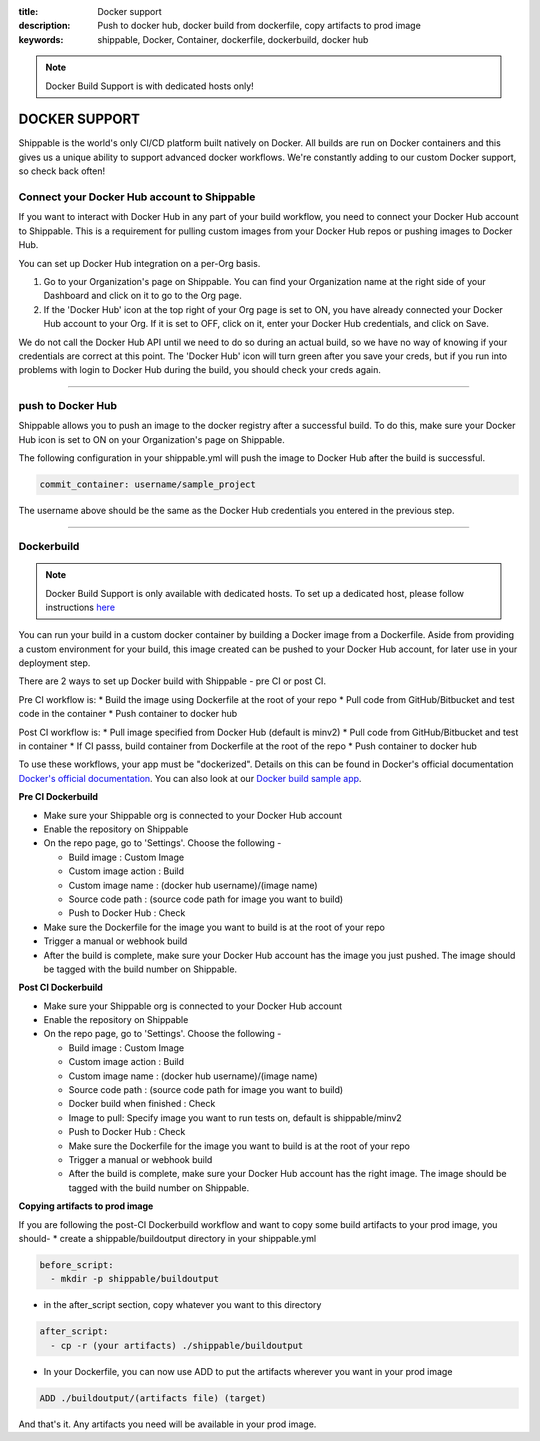 :title: Docker support
:description: Push to docker hub, docker build from dockerfile, copy artifacts to prod image
:keywords: shippable, Docker, Container, dockerfile, dockerbuild, docker hub

.. _docker_support

.. note::
  Docker Build Support is with dedicated hosts only!

DOCKER SUPPORT
==============
Shippable is the world's only CI/CD platform built natively on Docker. All builds are run on Docker containers and this gives us a unique ability to support advanced docker workflows. We're constantly adding to our custom Docker support, so check back often!

**Connect your Docker Hub account to Shippable**
------------------------------------------------
If you want to interact with Docker Hub in any part of your build workflow, you need to connect your Docker Hub account to Shippable. This is a requirement for pulling custom images from your Docker Hub repos or pushing images to Docker Hub.

You can set up Docker Hub integration on a per-Org basis.

1. Go to your Organization's page on Shippable. You can find your Organization name at the right side of your Dashboard and click on it to go to the Org page.
2. If the 'Docker Hub' icon at the top right of your Org page is set to ON, you have already connected your Docker Hub account to your Org. If it is set to OFF, click on it, enter your Docker Hub credentials, and click on Save.

We do not call the Docker Hub API until we need to do so during an actual build, so we have no way of knowing if your credentials are correct at this point. The 'Docker Hub' icon will turn green after you save your creds, but if you run into problems with login to Docker Hub during the build, you should check your creds again.

-------

**push to Docker Hub**
----------------------

Shippable allows you to push an image to the docker registry after a successful build. To do this, make sure your Docker Hub icon is set to ON on your Organization's page on Shippable.

The following configuration in your shippable.yml will push the image to Docker Hub after the build is successful.

.. code-block:: bash

    commit_container: username/sample_project

The username above should be the same as the Docker Hub credentials you entered in the previous step.

-------

**Dockerbuild**
---------------

.. note::
  Docker Build Support is only available with dedicated hosts. To set up a dedicated host, please follow instructions `here <http://docs.shippable.com/en/latest/config.html#dedicated-hosts>`_

You can run your build in a custom docker container by building a Docker image from a Dockerfile. Aside from providing a custom environment for your build, this image created can be pushed to your Docker Hub account, for later use in your deployment step.

There are 2 ways to set up Docker build with Shippable - pre CI or post CI. 

Pre CI workflow is:
* Build the image using Dockerfile at the root of your repo
* Pull code from GitHub/Bitbucket and test code in the container
* Push container to docker hub

Post CI workflow is:
* Pull image specified from Docker Hub (default is minv2)
* Pull code from GitHub/Bitbucket and test in container
* If CI passs, build container from Dockerfile at the root of the repo
* Push container to docker hub

To use these workflows, your app must be "dockerized". Details on this can be found in Docker's official documentation `Docker's official documentation <https://docs.dockerhub.com>`_. You can also look at our `Docker build sample app <https://github.com/cadbot/dockerized-nodejs>`_. 


**Pre CI Dockerbuild**

* Make sure your Shippable org is connected to your Docker Hub account
* Enable the repository on Shippable
* On the repo page, go to 'Settings'. Choose the following -

  * Build image : Custom Image
  * Custom image action : Build
  * Custom image name : (docker hub username)/(image name)
  * Source code path : (source code path for image you want to build)
  * Push to Docker Hub : Check
* Make sure the Dockerfile for the image you want to build is at the root of your repo
* Trigger a manual or webhook build
* After the build is complete, make sure your Docker Hub account has the image you just pushed. The image should be tagged with the build number on Shippable.

**Post CI Dockerbuild**

* Make sure your Shippable org is connected to your Docker Hub account
* Enable the repository on Shippable
* On the repo page, go to 'Settings'. Choose the following -

  * Build image : Custom Image
  * Custom image action : Build
  * Custom image name : (docker hub username)/(image name)
  * Source code path : (source code path for image you want to build)
  * Docker build when finished : Check
  * Image to pull: Specify image you want to run tests on, default is shippable/minv2
  * Push to Docker Hub : Check
  * Make sure the Dockerfile for the image you want to build is at the root of your repo
  * Trigger a manual or webhook build
  * After the build is complete, make sure your Docker Hub account has the right image. The image should be tagged with the build number on Shippable.

**Copying artifacts to prod image**

If you are following the post-CI Dockerbuild workflow and  want to copy some build artifacts to your prod image, you should-
* create a shippable/buildoutput directory in your shippable.yml

.. code-block:: bash

  before_script:
    - mkdir -p shippable/buildoutput

* in the after_script section, copy whatever you want to this directory

.. code-block:: bash

  after_script:
    - cp -r (your artifacts) ./shippable/buildoutput

* In your Dockerfile, you can now use ADD to put the artifacts wherever you want in your prod image

.. code-block:: bash

  ADD ./buildoutput/(artifacts file) (target)

And that's it. Any artifacts you need will be available in your prod image.
